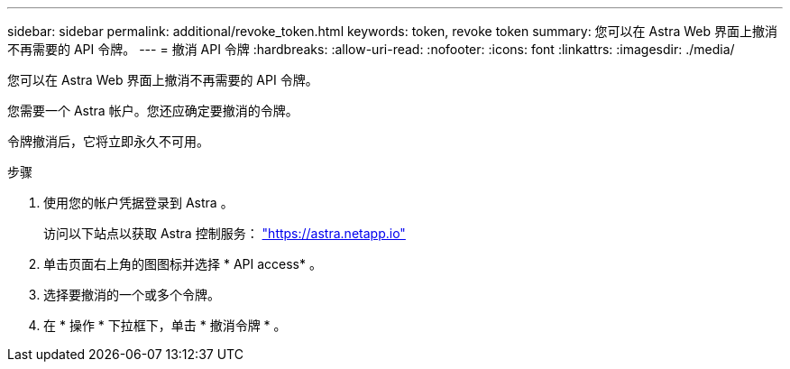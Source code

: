 ---
sidebar: sidebar 
permalink: additional/revoke_token.html 
keywords: token, revoke token 
summary: 您可以在 Astra Web 界面上撤消不再需要的 API 令牌。 
---
= 撤消 API 令牌
:hardbreaks:
:allow-uri-read: 
:nofooter: 
:icons: font
:linkattrs: 
:imagesdir: ./media/


[role="lead"]
您可以在 Astra Web 界面上撤消不再需要的 API 令牌。

您需要一个 Astra 帐户。您还应确定要撤消的令牌。

令牌撤消后，它将立即永久不可用。

.步骤
. 使用您的帐户凭据登录到 Astra 。
+
访问以下站点以获取 Astra 控制服务： https://astra.netapp.io/["https://astra.netapp.io"^]

. 单击页面右上角的图图标并选择 * API access* 。
. 选择要撤消的一个或多个令牌。
. 在 * 操作 * 下拉框下，单击 * 撤消令牌 * 。

